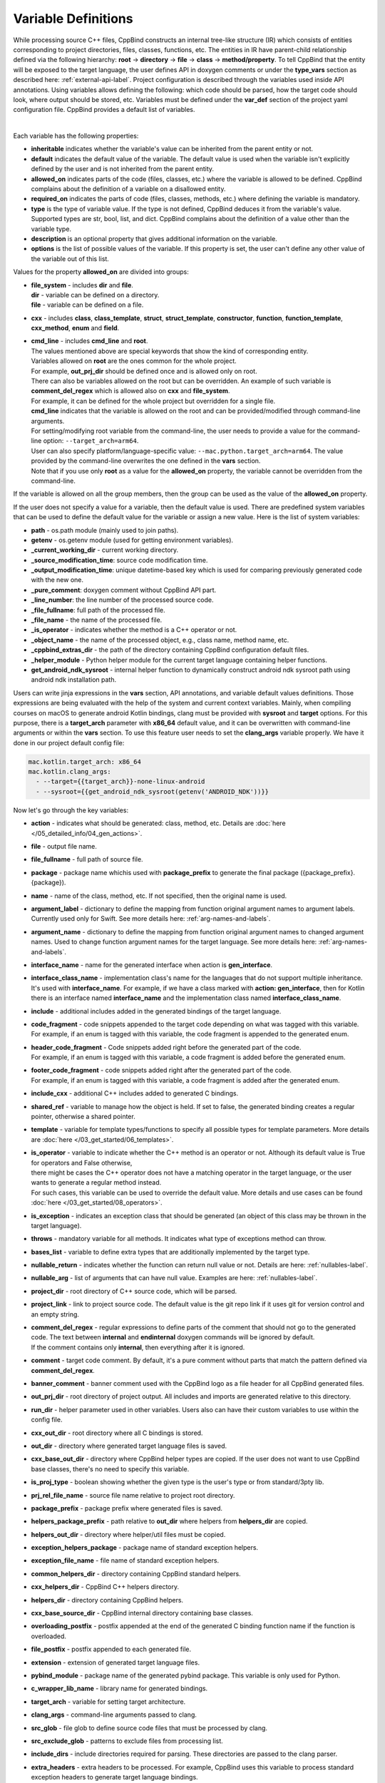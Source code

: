 .. _var-def-label:

Variable Definitions
^^^^^^^^^^^^^^^^^^^^

While processing source C++ files, CppBind constructs an internal tree-like structure (IR) which consists of entities corresponding to project directories, files, classes, functions, etc.
The entities in IR have parent-child relationship defined via the following hierarchy: **root** -> **directory** -> **file** -> **class** -> **method/property**.
To tell CppBind that the entity will be exposed to the target language, the user defines API in doxygen comments or under the **type_vars** section as described here: :ref:`external-api-label`.
Project configuration is described through the variables used inside API annotations. Using variables allows defining the following: which code should be parsed, how the target code should look, where output should be stored, etc.
Variables must be defined under the **var_def** section of the project yaml configuration file. CppBind provides a default list of variables.

.. collapse:: The list of all variables

    |

    .. literalinclude:: /../src/cppbind/config/variable_definitions.yaml
       :language: yaml

|

Each variable has the following properties:

- **inheritable** indicates whether the variable's value can be inherited from the parent entity or not.
- **default** indicates the default value of the variable. The default value is used when the variable isn't explicitly defined by the user and is not inherited from the parent entity.
- **allowed_on** indicates parts of the code (files, classes, etc.) where the variable is allowed to be defined. CppBind complains about the definition of a variable on a disallowed entity.
- **required_on** indicates the parts of code (files, classes, methods, etc.) where defining the variable is mandatory.
- **type** is the type of variable value. If the type is not defined, CppBind deduces it from the variable's value. Supported types are str, bool, list, and dict. CppBind complains about the definition of a value other than the variable type.
- **description** is an optional property that gives additional information on the variable.
- **options** is the list of possible values of the variable. If this property is set, the user can't define any other value of the variable out of this list.

Values for the property **allowed_on** are divided into groups:

* | **file_system** - includes **dir** and **file**.
  | **dir** - variable can be defined on a directory.
  | **file** - variable can be defined on a file.
* **cxx** - includes **class**, **class_template**, **struct**, **struct_template**, **constructor**, **function**, **function_template**, **cxx_method**, **enum** and **field**.
* | **cmd_line** - includes **cmd_line** and **root**.
  | The values mentioned above are special keywords that show the kind of corresponding entity.
  | Variables allowed on **root** are the ones common for the whole project.
  | For example, **out_prj_dir** should be defined once and is allowed only on root.
  | There can also be variables allowed on the root but can be overridden. An example of such variable is **comment_del_regex** which is allowed also on **cxx** and **file_system**.
  | For example, it can be defined for the whole project but overridden for a single file.
  | **cmd_line** indicates that the variable is allowed on the root and can be provided/modified through command-line arguments.
  | For setting/modifying root variable from the command-line, the user needs to provide a value for the command-line option: ``--target_arch=arm64``.
  | User can also specify platform/language-specific value: ``--mac.python.target_arch=arm64``. The value provided by the command-line overwrites the one defined in the **vars** section.
  | Note that if you use only **root** as a value for the **allowed_on** property, the variable cannot be overridden from the command-line.

If the variable is allowed on all the group members, then the group can be used as the value of the **allowed_on** property.

If the user does not specify a value for a variable, then the default value is used.
There are predefined system variables that can be used to define the default value for the variable or assign a new value.
Here is the list of system variables:

* **path** - os.path module (mainly used to join paths).
* **getenv** - os.getenv module (used for getting environment variables).
* **_current_working_dir** - current working directory.
* **_source_modification_time**: source code modification time.
* **_output_modification_time**: unique datetime-based key which is used for comparing previously generated code with the new one.
* **_pure_comment**: doxygen comment without CppBind API part.
* **_line_number**: the line number of the processed source code.
* **_file_fullname**: full path of the processed file.
* **_file_name** - the name of the processed file.
* **_is_operator** - indicates whether the method is a C++ operator or not.
* **_object_name** - the name of the processed object, e.g., class name, method name, etc.
* **_cppbind_extras_dir** - the path of the directory containing CppBind configuration default files.
* **_helper_module** - Python helper module for the current target language containing helper functions.
* **get_android_ndk_sysroot** - internal helper function to dynamically construct android ndk sysroot path using android ndk installation path.

Users can write jinja expressions in the **vars** section, API annotations, and variable default values definitions.
Those expressions are being evaluated with the help of the system and current context variables.
Mainly, when compiling courses on macOS to generate android Kotlin bindings, clang must be provided with **sysroot** and **target** options.
For this purpose, there is a **target_arch** parameter with **x86_64** default value, and it can be overwritten with command-line arguments or within the **vars** section.
To use this feature user needs to set the **clang_args** variable properly. We have it done in our project default config file:

.. code-block:: yaml

    mac.kotlin.target_arch: x86_64
    mac.kotlin.clang_args:
      - --target={{target_arch}}-none-linux-android
      - --sysroot={{get_android_ndk_sysroot(getenv('ANDROID_NDK'))}}


Now let's go through the key variables:

- **action** - indicates what should be generated: class, method, etc. Details are :doc:`here </05_detailed_info/04_gen_actions>`.
- **file** - output file name.
- **file_fullname** - full path of source file.
- **package** - package name whichis used with **package_prefix** to generate the final package ({package_prefix}.{package}).
- **name** - name of the class, method, etc. If not specified, then the original name is used.
- **argument_label** - dictionary to define the mapping from function original argument names to argument labels. Currently used only for Swift. See more details here: :ref:`arg-names-and-labels`.
- **argument_name** - dictionary to define the mapping from function original argument names to changed argument names. Used to change function argument names for the target language. See more details here: :ref:`arg-names-and-labels`.
- **interface_name** - name for the generated interface when action is **gen_interface**.
- | **interface_class_name** - implementation class's name for the languages that do not support multiple inheritance.
  | It's used with **interface_name**. For example, if we have a class marked with **action: gen_interface**, then for Kotlin there is an interface named **interface_name** and the implementation class named **interface_class_name**.
- **include** - additional includes added in the generated bindings of the target language.
- | **code_fragment** - code snippets appended to the target code depending on what was tagged with this variable.
  | For example, if an enum is tagged with this variable, the code fragment is appended to the generated enum.
- | **header_code_fragment** - Code snippets added right before the generated part of the code.
  | For example, if an enum is tagged with this variable, a code fragment is added before the generated enum.
- | **footer_code_fragment** - code snippets added right after the generated part of the code.
  | For example, if an enum is tagged with this variable, a code fragment is added after the generated enum.
- **include_cxx** - additional C++ includes added to generated C bindings.
- **shared_ref** - variable to manage how the object is held. If set to false, the generated binding creates a regular pointer, otherwise a shared pointer.
- **template** - variable for template types/functions to specify all possible types for template parameters. More details are :doc:`here </03_get_started/06_templates>`.
- | **is_operator** - variable to indicate whether the C++ method is an operator or not. Although its default value is True for operators and False otherwise,
  | there might be cases the C++ operator does not have a matching operator in the target language, or the user wants to generate a regular method instead.
  | For such cases, this variable can be used to override the default value. More details and use cases can be found :doc:`here </03_get_started/08_operators>`.
- **is_exception** - indicates an exception class that should be generated (an object of this class may be thrown in the target language).
- **throws** - mandatory variable for all methods. It indicates what type of exceptions method can throw.
- **bases_list** - variable to define extra types that are additionally implemented by the target type.
- **nullable_return** - indicates whether the function can return null value or not. Details are here: :ref:`nullables-label`.
- **nullable_arg** - list of arguments that can have null value. Examples are here: :ref:`nullables-label`.
- **project_dir** - root directory of C++ source code, which will be parsed.
- **project_link** - link to project source code. The default value is the git repo link if it uses git for version control and an empty string.
- | **comment_del_regex** - regular expressions to define parts of the comment that should not go to the generated code. The text between **internal** and **endinternal** doxygen commands will be ignored by default.
  | If the comment contains only **internal**, then everything after it is ignored.
- **comment** - target code comment. By default, it's a pure comment without parts that match the pattern defined via **comment_del_regex**.
- **banner_comment** - banner comment used with the CppBind logo as a file header for all CppBind generated files.
- **out_prj_dir** - root directory of project output. All includes and imports are generated relative to this directory.
- **run_dir** - helper parameter used in other variables. Users also can have their custom variables to use within the config file.
- **cxx_out_dir** - root directory where all C bindings is stored.
- **out_dir** - directory where generated target language files is saved.
- **cxx_base_out_dir** - directory where CppBind helper types are copied. If the user does not want to use CppBind base classes, there's no need to specify this variable.
- **is_proj_type** - boolean showing whether the given type is the user's type or from standard/3pty lib.
- **prj_rel_file_name** - source file name relative to project root directory.
- **package_prefix** - package prefix where generated files is saved.
- **helpers_package_prefix** - path relative to **out_dir** where helpers from **helpers_dir** are copied.
- **helpers_out_dir** - directory where helper/util files must be copied.
- **exception_helpers_package** - package name of standard exception helpers.
- **exception_file_name** - file name of standard exception helpers.
- **common_helpers_dir** - directory containing CppBind standard helpers.
- **cxx_helpers_dir** - CppBind C++ helpers directory.
- **helpers_dir** - directory containing CppBind helpers.
- **cxx_base_source_dir** - CppBind internal directory containing base classes.
- **overloading_postfix** - postfix appended at the end of the generated C binding function name if the function is overloaded.
- **file_postfix** - postfix appended to each generated file.
- **extension** - extension of generated target language files.
- **pybind_module** - package name of the generated pybind package. This variable is only used for Python.
- **c_wrapper_lib_name** - library name for generated bindings.
- **target_arch** - variable for setting target architecture.
- **clang_args** - command-line arguments passed to clang.
- **src_glob** - file glob to define source code files that must be processed by clang.
- **src_exclude_glob** - patterns to exclude files from processing list.
- **include_dirs** - include directories required for parsing. These directories are passed to the clang parser.
- **extra_headers** - extra headers to be processed. For example, CppBind uses this variable to process standard exception headers to generate target language bindings.
- **enum_field_name_prefix** - string which is added as a prefix of enum fields names.
- **enum_excluded_fields** - list of enum cases that must not be exposed in the target language.
- **cxx_out_rel_path** - C output relative path to project output directory. This variable is used for constructing generated C includes.
- | **full_package** - full package constructed from package_prefix and package. This variable has different default value construction formula for each language.
  | Note that it's used for Python and Kotlin for target package generation and changing it affects generated file paths as well.
  | Consider this when changing **c_file_fullname**, **h_file_fullname** and **target_file_fullname**.
- **c_file_fullname** - generated cpp file full name.
- **h_file_fullname** - generated header file full name.
- **target_file_fullname** - generated target language file full name.
- **pybind_module_filename** - generated pybind file name containing pybind module code.
- **c_pybind_filename** - generated pybind cpp file name containing code which binds all submodules.
- **h_pybind_filename** - generated pybind header file name containing includes of all submodules.
- **descendants** - list of all derived types of current type. Details can be found :doc:`here </04_advanced_features/05_object_type_preservation>`.
- **return_value_policy** - policy to define return value lifetime and ownership. Details can be found here: :ref:`rv-policies`.
- **keep_alive** - list containing indices of arguments whose lifetimes should be bound to ``this`` object's lifetime. The indices are 1-based. See more details here: :ref:`keep-alive-policy`.
- **is_c_wrapper_external** - boolean to define whether the C binding helpers must be included as from external lib or not (generate include within ``<>`` diamonds or not).

.. note::

   The default value and other properties can be easily overridden.
   An example demonstrating this:

   .. code-block:: yaml

       var_def:
          !join
          - !include variable_definitions.yaml
          banner_comment:
              inheritable: false
              default: My custom banner comment
              allowed_on: [ cxx, file_system ]

   Banner comment is overridden here.

.. note::

 It's forbidden to use any other variable that is not listed under the **var_def** section.

.. note::

 Each variable can have a platform and language-specific values. For this purpose, the variable should be prefixed with platform and/or language, like:
 
    .. code-block:: yaml

        name: Task
        python.name: PyTask
        mac.name: MacTask
        mac.python.name: MacPyTask

    These are four possible ways to define variable values.
    Note that you cannot have **<language>.<variable>** and **<platform>.<variable>** at the same time.
    In this case the value for **<platform>.<language>.<variable>** is ambiguous and CppBind complains about it.
    Another important thing is that default values also can be specified per platform/language. To specify platform/language-specific default value
    user needs to use platform and/or language specifier in front of the **default** keyword, e.g: **<platform>.<language>.<default>**.

    There is a priority order when defining platform/language-specific values. When the user has mixed types of specifications, we pick the one with the highest priority.
    For example, if the user specifies values for **mac.python.name**, **python.name**, **name**, we pick the first one when generating bindings for mac+python.
    It means we pick the maximum specified option.
